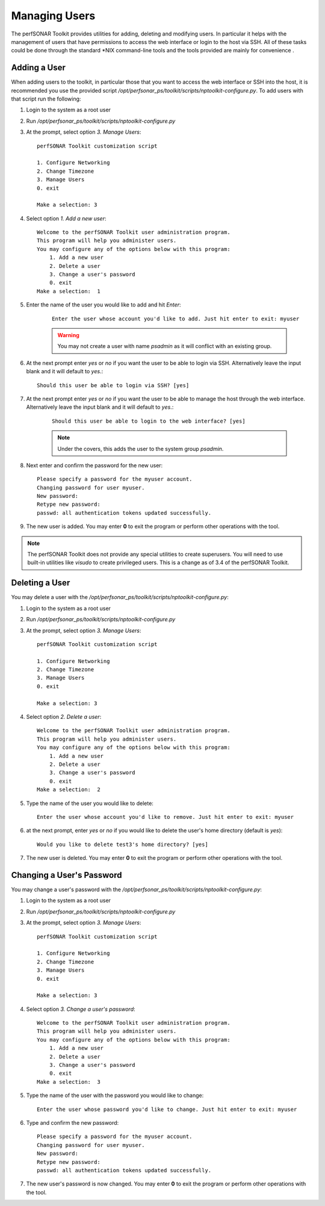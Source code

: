 **************
Managing Users
**************
The perfSONAR Toolkit provides utilities for adding, deleting and modifying users. In particular it helps with the management of users that have permissions to access the web interface or login to the host via SSH. All of these tasks could be done through the standard \*NIX command-line tools and the tools provided are mainly for convenience .

Adding a User
=============
When adding users to the toolkit, in particular those that you want to access the web interface or SSH into the host, it is recommended you use the provided script |nptoolkit_script|. To add users with that script run the following:

#. Login to the system as a root user
#. Run |nptoolkit_script|
#. At the prompt, select option *3. Manage Users*::

    perfSONAR Toolkit customization script
    
    1. Configure Networking
    2. Change Timezone
    3. Manage Users
    0. exit

    Make a selection: 3   
#. Select option *1. Add a new user*::

    Welcome to the perfSONAR Toolkit user administration program.
    This program will help you administer users.
    You may configure any of the options below with this program: 
        1. Add a new user
        2. Delete a user
        3. Change a user's password
        0. exit
    Make a selection:  1
#. Enter the name of the user you would like to add and hit *Enter*:
   
    ::

        Enter the user whose account you'd like to add. Just hit enter to exit: myuser

    .. warning:: You may not create a user with name *psadmin* as it will conflict with an existing group.

#. At the next prompt enter *yes* or *no* if you want the user to be able to login via SSH. Alternatively leave the input blank and it will default to *yes*.::

    Should this user be able to login via SSH? [yes]
#. At the next prompt enter *yes* or *no* if you want the user to be able to manage the host through the web interface. Alternatively leave the input blank and it will default to *yes*.:

    ::

        Should this user be able to login to the web interface? [yes]
    
    .. note:: Under the covers, this adds the user to the system group *psadmin*.
#. Next enter and confirm the password for the new user::

    Please specify a password for the myuser account.
    Changing password for user myuser.
    New password: 
    Retype new password: 
    passwd: all authentication tokens updated successfully.
#. The new user is added. You may enter **0** to exit the program or perform other operations with the tool. 

.. note:: The perfSONAR Toolkit does not provide any special utilities to create superusers. You will need to use built-in utilities like *visudo* to create privileged users. This is a change as of 3.4 of the perfSONAR Toolkit.

Deleting a User
==========================
You may delete a user with the |nptoolkit_script|:

#. Login to the system as a root user
#. Run |nptoolkit_script|
#. At the prompt, select option *3. Manage Users*::

    perfSONAR Toolkit customization script
    
    1. Configure Networking
    2. Change Timezone
    3. Manage Users
    0. exit

    Make a selection: 3   
#. Select option *2. Delete a user*::

    Welcome to the perfSONAR Toolkit user administration program.
    This program will help you administer users.
    You may configure any of the options below with this program: 
        1. Add a new user
        2. Delete a user
        3. Change a user's password
        0. exit
    Make a selection:  2
#. Type the name of the user you would like to delete::

    Enter the user whose account you'd like to remove. Just hit enter to exit: myuser
#. at the next prompt, enter *yes* or *no* if you would like to delete the user's home directory (default is *yes*)::
    
    Would you like to delete test3's home directory? [yes]
#. The new user is deleted. You may enter **0** to exit the program or perform other operations with the tool. 

Changing a User's Password
==========================
You may change a user's password with the |nptoolkit_script|:

#. Login to the system as a root user
#. Run |nptoolkit_script|
#. At the prompt, select option *3. Manage Users*::

    perfSONAR Toolkit customization script
    
    1. Configure Networking
    2. Change Timezone
    3. Manage Users
    0. exit

    Make a selection: 3   
#. Select option *3. Change a user's password*::

    Welcome to the perfSONAR Toolkit user administration program.
    This program will help you administer users.
    You may configure any of the options below with this program: 
        1. Add a new user
        2. Delete a user
        3. Change a user's password
        0. exit
    Make a selection:  3
#. Type the name of the user with the password you would like to change::

    Enter the user whose password you'd like to change. Just hit enter to exit: myuser
    
#. Type and confirm the new password::

    Please specify a password for the myuser account.
    Changing password for user myuser.
    New password: 
    Retype new password: 
    passwd: all authentication tokens updated successfully.

#. The new user's password is now changed. You may enter **0** to exit the program or perform other operations with the tool. 

.. |nptoolkit_script| replace:: */opt/perfsonar_ps/toolkit/scripts/nptoolkit-configure.py*